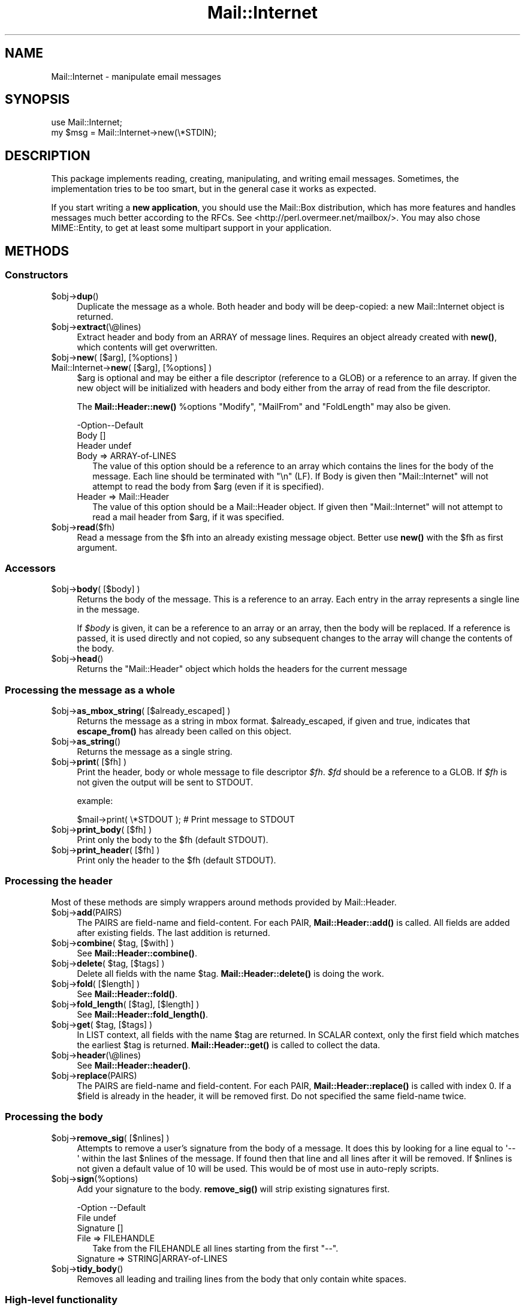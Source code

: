 .\" -*- mode: troff; coding: utf-8 -*-
.\" Automatically generated by Pod::Man 5.01 (Pod::Simple 3.43)
.\"
.\" Standard preamble:
.\" ========================================================================
.de Sp \" Vertical space (when we can't use .PP)
.if t .sp .5v
.if n .sp
..
.de Vb \" Begin verbatim text
.ft CW
.nf
.ne \\$1
..
.de Ve \" End verbatim text
.ft R
.fi
..
.\" \*(C` and \*(C' are quotes in nroff, nothing in troff, for use with C<>.
.ie n \{\
.    ds C` ""
.    ds C' ""
'br\}
.el\{\
.    ds C`
.    ds C'
'br\}
.\"
.\" Escape single quotes in literal strings from groff's Unicode transform.
.ie \n(.g .ds Aq \(aq
.el       .ds Aq '
.\"
.\" If the F register is >0, we'll generate index entries on stderr for
.\" titles (.TH), headers (.SH), subsections (.SS), items (.Ip), and index
.\" entries marked with X<> in POD.  Of course, you'll have to process the
.\" output yourself in some meaningful fashion.
.\"
.\" Avoid warning from groff about undefined register 'F'.
.de IX
..
.nr rF 0
.if \n(.g .if rF .nr rF 1
.if (\n(rF:(\n(.g==0)) \{\
.    if \nF \{\
.        de IX
.        tm Index:\\$1\t\\n%\t"\\$2"
..
.        if !\nF==2 \{\
.            nr % 0
.            nr F 2
.        \}
.    \}
.\}
.rr rF
.\" ========================================================================
.\"
.IX Title "Mail::Internet 3"
.TH Mail::Internet 3 2019-05-21 "perl v5.38.2" "User Contributed Perl Documentation"
.\" For nroff, turn off justification.  Always turn off hyphenation; it makes
.\" way too many mistakes in technical documents.
.if n .ad l
.nh
.SH NAME
Mail::Internet \- manipulate email messages
.SH SYNOPSIS
.IX Header "SYNOPSIS"
.Vb 2
\&  use Mail::Internet;
\&  my $msg = Mail::Internet\->new(\e*STDIN);
.Ve
.SH DESCRIPTION
.IX Header "DESCRIPTION"
This package implements reading, creating, manipulating, and writing email
messages.  Sometimes, the implementation tries to be too smart, but in
the general case it works as expected.
.PP
If you start writing a \fBnew application\fR, you should use the Mail::Box
distribution, which has more features and handles messages much better
according to the RFCs.  See <http://perl.overmeer.net/mailbox/>.
You may also chose MIME::Entity, to get at least some multipart
support in your application.
.SH METHODS
.IX Header "METHODS"
.SS Constructors
.IX Subsection "Constructors"
.ie n .IP $obj\->\fBdup\fR() 4
.el .IP \f(CW$obj\fR\->\fBdup\fR() 4
.IX Item "$obj->dup()"
Duplicate the message as a whole.  Both header and body will be
deep-copied: a new Mail::Internet object is returned.
.ie n .IP $obj\->\fBextract\fR(\e@lines) 4
.el .IP \f(CW$obj\fR\->\fBextract\fR(\e@lines) 4
.IX Item "$obj->extract(@lines)"
Extract header and body from an ARRAY of message lines.  Requires an
object already created with \fBnew()\fR, which contents will get overwritten.
.ie n .IP "$obj\->\fBnew\fR( [$arg], [%options] )" 4
.el .IP "\f(CW$obj\fR\->\fBnew\fR( [$arg], [%options] )" 4
.IX Item "$obj->new( [$arg], [%options] )"
.PD 0
.IP "Mail::Internet\->\fBnew\fR( [$arg], [%options] )" 4
.IX Item "Mail::Internet->new( [$arg], [%options] )"
.PD
\&\f(CW$arg\fR is optional and may be either a file descriptor (reference to a GLOB)
or a reference to an array. If given the new object will be
initialized with headers and body either from the array of read from 
the file descriptor.
.Sp
The \fBMail::Header::new()\fR \f(CW%options\fR \f(CW\*(C`Modify\*(C'\fR, \f(CW\*(C`MailFrom\*(C'\fR and \f(CW\*(C`FoldLength\*(C'\fR
may also be given.
.Sp
.Vb 3
\& \-Option\-\-Default
\&  Body    []
\&  Header  undef
.Ve
.RS 4
.IP "Body => ARRAY-of-LINES" 2
.IX Item "Body => ARRAY-of-LINES"
The value of this option should be a reference to an array which contains
the lines for the body of the message. Each line should be terminated with
\&\f(CW\*(C`\en\*(C'\fR (LF). If Body is given then \f(CW\*(C`Mail::Internet\*(C'\fR will not attempt to
read the body from \f(CW$arg\fR (even if it is specified).
.IP "Header => Mail::Header" 2
.IX Item "Header => Mail::Header"
The value of this option should be a Mail::Header object. If given then
\&\f(CW\*(C`Mail::Internet\*(C'\fR will not attempt to read a mail header from \f(CW$arg\fR, if
it was specified.
.RE
.RS 4
.RE
.ie n .IP $obj\->\fBread\fR($fh) 4
.el .IP \f(CW$obj\fR\->\fBread\fR($fh) 4
.IX Item "$obj->read($fh)"
Read a message from the \f(CW$fh\fR into an already existing message
object.  Better use \fBnew()\fR with the \f(CW$fh\fR as first argument.
.SS Accessors
.IX Subsection "Accessors"
.ie n .IP "$obj\->\fBbody\fR( [$body] )" 4
.el .IP "\f(CW$obj\fR\->\fBbody\fR( [$body] )" 4
.IX Item "$obj->body( [$body] )"
Returns the body of the message. This is a reference to an array.
Each entry in the array represents a single line in the message.
.Sp
If \fR\f(CI$body\fR\fI\fR is given, it can be a reference to an array or an array, then
the body will be replaced. If a reference is passed, it is used directly
and not copied, so any subsequent changes to the array will change the
contents of the body.
.ie n .IP $obj\->\fBhead\fR() 4
.el .IP \f(CW$obj\fR\->\fBhead\fR() 4
.IX Item "$obj->head()"
Returns the \f(CW\*(C`Mail::Header\*(C'\fR object which holds the headers for the current
message
.SS "Processing the message as a whole"
.IX Subsection "Processing the message as a whole"
.ie n .IP "$obj\->\fBas_mbox_string\fR( [$already_escaped] )" 4
.el .IP "\f(CW$obj\fR\->\fBas_mbox_string\fR( [$already_escaped] )" 4
.IX Item "$obj->as_mbox_string( [$already_escaped] )"
Returns the message as a string in mbox format.  \f(CW$already_escaped\fR, if
given and true, indicates that \fBescape_from()\fR has already been called on
this object.
.ie n .IP $obj\->\fBas_string\fR() 4
.el .IP \f(CW$obj\fR\->\fBas_string\fR() 4
.IX Item "$obj->as_string()"
Returns the message as a single string.
.ie n .IP "$obj\->\fBprint\fR( [$fh] )" 4
.el .IP "\f(CW$obj\fR\->\fBprint\fR( [$fh] )" 4
.IX Item "$obj->print( [$fh] )"
Print the header, body or whole message to file descriptor \fR\f(CI$fh\fR\fI\fR.
\&\fI\fR\f(CI$fd\fR\fI\fR should be a reference to a GLOB. If \fI\fR\f(CI$fh\fR\fI\fR is not given the
output will be sent to STDOUT.
.Sp
example:
.Sp
.Vb 1
\&    $mail\->print( \e*STDOUT );  # Print message to STDOUT
.Ve
.ie n .IP "$obj\->\fBprint_body\fR( [$fh] )" 4
.el .IP "\f(CW$obj\fR\->\fBprint_body\fR( [$fh] )" 4
.IX Item "$obj->print_body( [$fh] )"
Print only the body to the \f(CW$fh\fR (default STDOUT).
.ie n .IP "$obj\->\fBprint_header\fR( [$fh] )" 4
.el .IP "\f(CW$obj\fR\->\fBprint_header\fR( [$fh] )" 4
.IX Item "$obj->print_header( [$fh] )"
Print only the header to the \f(CW$fh\fR (default STDOUT).
.SS "Processing the header"
.IX Subsection "Processing the header"
Most of these methods are simply wrappers around methods provided
by Mail::Header.
.ie n .IP $obj\->\fBadd\fR(PAIRS) 4
.el .IP \f(CW$obj\fR\->\fBadd\fR(PAIRS) 4
.IX Item "$obj->add(PAIRS)"
The PAIRS are field-name and field-content.  For each PAIR,
\&\fBMail::Header::add()\fR is called.  All fields are added after
existing fields.  The last addition is returned.
.ie n .IP "$obj\->\fBcombine\fR( $tag, [$with] )" 4
.el .IP "\f(CW$obj\fR\->\fBcombine\fR( \f(CW$tag\fR, [$with] )" 4
.IX Item "$obj->combine( $tag, [$with] )"
See \fBMail::Header::combine()\fR.
.ie n .IP "$obj\->\fBdelete\fR( $tag, [$tags] )" 4
.el .IP "\f(CW$obj\fR\->\fBdelete\fR( \f(CW$tag\fR, [$tags] )" 4
.IX Item "$obj->delete( $tag, [$tags] )"
Delete all fields with the name \f(CW$tag\fR.  \fBMail::Header::delete()\fR is doing the
work.
.ie n .IP "$obj\->\fBfold\fR( [$length] )" 4
.el .IP "\f(CW$obj\fR\->\fBfold\fR( [$length] )" 4
.IX Item "$obj->fold( [$length] )"
See \fBMail::Header::fold()\fR.
.ie n .IP "$obj\->\fBfold_length\fR( [$tag], [$length] )" 4
.el .IP "\f(CW$obj\fR\->\fBfold_length\fR( [$tag], [$length] )" 4
.IX Item "$obj->fold_length( [$tag], [$length] )"
See \fBMail::Header::fold_length()\fR.
.ie n .IP "$obj\->\fBget\fR( $tag, [$tags] )" 4
.el .IP "\f(CW$obj\fR\->\fBget\fR( \f(CW$tag\fR, [$tags] )" 4
.IX Item "$obj->get( $tag, [$tags] )"
In LIST context, all fields with the name \f(CW$tag\fR are returned.  In SCALAR
context, only the first field which matches the earliest \f(CW$tag\fR is returned.
\&\fBMail::Header::get()\fR is called to collect the data.
.ie n .IP $obj\->\fBheader\fR(\e@lines) 4
.el .IP \f(CW$obj\fR\->\fBheader\fR(\e@lines) 4
.IX Item "$obj->header(@lines)"
See \fBMail::Header::header()\fR.
.ie n .IP $obj\->\fBreplace\fR(PAIRS) 4
.el .IP \f(CW$obj\fR\->\fBreplace\fR(PAIRS) 4
.IX Item "$obj->replace(PAIRS)"
The PAIRS are field-name and field-content.  For each PAIR,
\&\fBMail::Header::replace()\fR is called with index 0. If a \f(CW$field\fR is already
in the header, it will be removed first.  Do not specified the same
field-name twice.
.SS "Processing the body"
.IX Subsection "Processing the body"
.ie n .IP "$obj\->\fBremove_sig\fR( [$nlines] )" 4
.el .IP "\f(CW$obj\fR\->\fBremove_sig\fR( [$nlines] )" 4
.IX Item "$obj->remove_sig( [$nlines] )"
Attempts to remove a user's signature from the body of a message. It does this 
by looking for a line equal to \f(CW\*(Aq\-\- \*(Aq\fR within the last \f(CW$nlines\fR of the
message. If found then that line and all lines after it will be removed. If
\&\f(CW$nlines\fR is not given a default value of 10 will be used. This would be of
most use in auto-reply scripts.
.ie n .IP $obj\->\fBsign\fR(%options) 4
.el .IP \f(CW$obj\fR\->\fBsign\fR(%options) 4
.IX Item "$obj->sign(%options)"
Add your signature to the body.  \fBremove_sig()\fR will strip existing
signatures first.
.Sp
.Vb 3
\& \-Option   \-\-Default
\&  File       undef
\&  Signature  []
.Ve
.RS 4
.IP "File => FILEHANDLE" 2
.IX Item "File => FILEHANDLE"
Take from the FILEHANDLE all lines starting from the first \f(CW\*(C`\-\-\*(C'\fR.
.IP "Signature => STRING|ARRAY\-of\-LINES" 2
.IX Item "Signature => STRING|ARRAY-of-LINES"
.RE
.RS 4
.RE
.PD 0
.ie n .IP $obj\->\fBtidy_body\fR() 4
.el .IP \f(CW$obj\fR\->\fBtidy_body\fR() 4
.IX Item "$obj->tidy_body()"
.PD
Removes all leading and trailing lines from the body that only contain
white spaces.
.SS "High-level functionality"
.IX Subsection "High-level functionality"
.ie n .IP $obj\->\fBescape_from\fR() 4
.el .IP \f(CW$obj\fR\->\fBescape_from\fR() 4
.IX Item "$obj->escape_from()"
It can cause problems with some applications if a message contains a line
starting with \f(CW\`From \*(Aq\fR, in particular when attempting to split a folder.
This method inserts a leading \f(CW\*(C`\`\*(C'\fR'> on any line that matches the regular
expression \f(CW\*(C`/^\*(C'\fR*From/>
.ie n .IP "$obj\->\fBnntppost\fR( [%options] )" 4
.el .IP "\f(CW$obj\fR\->\fBnntppost\fR( [%options] )" 4
.IX Item "$obj->nntppost( [%options] )"
Post an article via NNTP.  Requires Net::NNTP to be installed.
.Sp
.Vb 4
\& \-Option\-\-Default
\&  Debug   <false>
\&  Host    <required>
\&  Port    119
.Ve
.RS 4
.IP "Debug => BOOLEAN" 2
.IX Item "Debug => BOOLEAN"
Debug value to pass to Net::NNTP, see Net::NNTP
.IP "Host => HOSTNAME|Net::NNTP object" 2
.IX Item "Host => HOSTNAME|Net::NNTP object"
Name of NNTP server to connect to, or a Net::NNTP object to use.
.IP "Port => INTEGER" 2
.IX Item "Port => INTEGER"
Port number to connect to on remote host
.RE
.RS 4
.RE
.ie n .IP $obj\->\fBreply\fR(%options) 4
.el .IP \f(CW$obj\fR\->\fBreply\fR(%options) 4
.IX Item "$obj->reply(%options)"
Create a new object with header initialised for a reply to the current 
object. And the body will be a copy of the current message indented.
.Sp
The \f(CW\*(C`.mailhdr\*(C'\fR file in your home directory (if exists) will be read
first, to provide defaults.
.Sp
.Vb 5
\& \-Option  \-\-Default
\&  Exclude   []
\&  Indent    \*(Aq>\*(Aq
\&  Keep      []
\&  ReplyAll  false
.Ve
.RS 4
.IP "Exclude => ARRAY-of-FIELDS" 2
.IX Item "Exclude => ARRAY-of-FIELDS"
Remove the listed FIELDS from the produced message.
.IP "Indent => STRING" 2
.IX Item "Indent => STRING"
Use as indentation string.  The string may contain \f(CW\*(C`%%\*(C'\fR to get a single \f(CW\*(C`%\*(C'\fR,
\&\f(CW%f\fR to get the first from name, \f(CW%F\fR is the first character of \f(CW%f\fR,
\&\f(CW%l\fR is the last name, \f(CW%L\fR its first character, \f(CW%n\fR the whole from
string, and \f(CW%I\fR the first character of each of the names in the from string.
.IP "Keep => ARRAY-of-FIELDS" 2
.IX Item "Keep => ARRAY-of-FIELDS"
Copy the listed FIELDS from the original message.
.IP "ReplyAll => BOOLEAN" 2
.IX Item "ReplyAll => BOOLEAN"
Automatically include all To and Cc addresses of the original mail,
excluding those mentioned in the Bcc list.
.RE
.RS 4
.RE
.ie n .IP "$obj\->\fBsend\fR( [$type, [$args...]] )" 4
.el .IP "\f(CW$obj\fR\->\fBsend\fR( [$type, [$args...]] )" 4
.IX Item "$obj->send( [$type, [$args...]] )"
Send a Mail::Internet message using Mail::Mailer.  \f(CW$type\fR and \f(CW$args\fR are
passed on to \fBMail::Mailer::new()\fR.
.ie n .IP "$obj\->\fBsmtpsend\fR( [%options] )" 4
.el .IP "\f(CW$obj\fR\->\fBsmtpsend\fR( [%options] )" 4
.IX Item "$obj->smtpsend( [%options] )"
Send a Mail::Internet message using direct SMTP to the given
ADDRESSES, each can be either a string or a reference to a list of email
addresses. If none of \f(CW\*(C`To\*(C'\fR, <Cc> or \f(CW\*(C`Bcc\*(C'\fR are given then the addresses
are extracted from the message being sent.
.Sp
The return value will be a list of email addresses that the message was sent
to. If the message was not sent the list will be empty.
.Sp
Requires Net::SMTP and Net::Domain to be installed.
.Sp
.Vb 9
\& \-Option  \-\-Default
\&  Bcc       undef
\&  Cc        undef
\&  Debug     <false>
\&  Hello     localhost.localdomain
\&  Host      $ENV{SMTPHOSTS}
\&  MailFrom  Mail::Util::mailaddress()
\&  Port      25
\&  To        undef
.Ve
.RS 4
.IP "Bcc => ADDRESSES" 2
.IX Item "Bcc => ADDRESSES"
.PD 0
.IP "Cc => ADDRESSES" 2
.IX Item "Cc => ADDRESSES"
.IP "Debug => BOOLEAN" 2
.IX Item "Debug => BOOLEAN"
.PD
Debug value to pass to Net::SMTP, see <Net::SMTP>
.IP "Hello => STRING" 2
.IX Item "Hello => STRING"
Send a HELO (or EHLO) command to the server with the given name.
.IP "Host => HOSTNAME" 2
.IX Item "Host => HOSTNAME"
Name of the SMTP server to connect to, or a Net::SMTP object to use
.Sp
If \f(CW\*(C`Host\*(C'\fR is not given then the SMTP host is found by attempting
connections first to hosts specified in \f(CW$ENV{SMTPHOSTS}\fR, a colon
separated list, then \f(CW\*(C`mailhost\*(C'\fR and \f(CW\*(C`localhost\*(C'\fR.
.IP "MailFrom => ADDRESS" 2
.IX Item "MailFrom => ADDRESS"
The e\-mail address which is used as sender.  By default,
\&\fBMail::Util::mailaddress()\fR provides the address of the sender.
.IP "Port => INTEGER" 2
.IX Item "Port => INTEGER"
Port number to connect to on remote host
.IP "To => ADDRESSES" 2
.IX Item "To => ADDRESSES"
.RE
.RS 4
.RE
.PD 0
.ie n .IP $obj\->\fBunescape_from\fR(()) 4
.el .IP \f(CW$obj\fR\->\fBunescape_from\fR(()) 4
.IX Item "$obj->unescape_from(())"
.PD
Remove the escaping added by \fBescape_from()\fR.
.SH "SEE ALSO"
.IX Header "SEE ALSO"
This module is part of the MailTools distribution,
\&\fIhttp://perl.overmeer.net/mailtools/\fR.
.SH AUTHORS
.IX Header "AUTHORS"
The MailTools bundle was developed by Graham Barr.  Later, Mark
Overmeer took over maintenance without commitment to further development.
.PP
Mail::Cap by Gisle Aas <aas@oslonett.no>.
Mail::Field::AddrList by Peter Orbaek <poe@cit.dk>.
Mail::Mailer and Mail::Send by Tim Bunce <Tim.Bunce@ig.co.uk>.
For other contributors see ChangeLog.
.SH LICENSE
.IX Header "LICENSE"
Copyrights 1995\-2000 Graham Barr <gbarr@pobox.com> and
2001\-2017 Mark Overmeer <perl@overmeer.net>.
.PP
This program is free software; you can redistribute it and/or modify it
under the same terms as Perl itself.
See \fIhttp://www.perl.com/perl/misc/Artistic.html\fR
